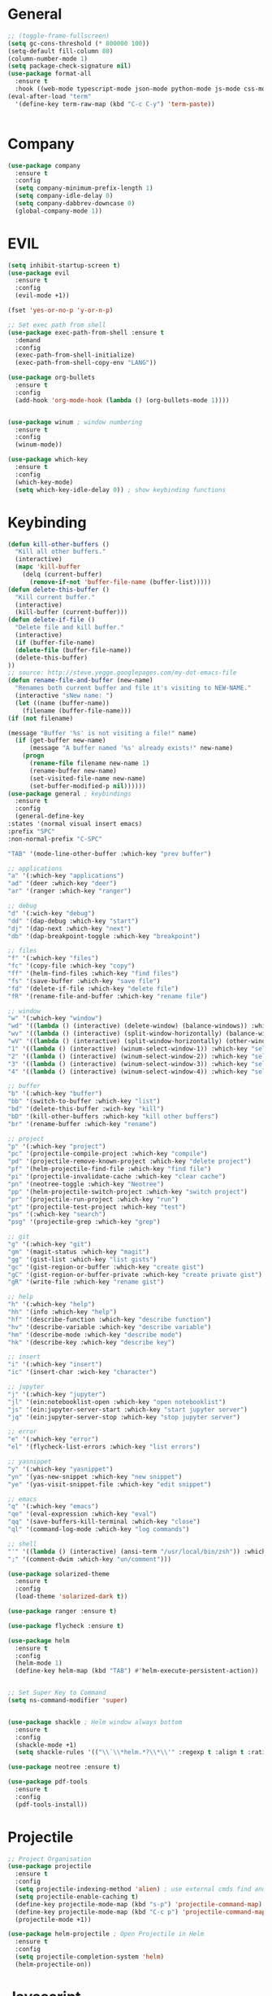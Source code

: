 #+STARTUP: overview

* General
#+BEGIN_SRC emacs-lisp
    ;; (toggle-frame-fullscreen)
    (setq gc-cons-threshold (* 800000 100))
    (setq-default fill-column 80)
    (column-number-mode 1)
    (setq package-check-signature nil)
    (use-package format-all 
      :ensure t
      :hook ((web-mode typescript-mode json-mode python-mode js-mode css-mode) . format-all-mode))
    (eval-after-load "term"
      '(define-key term-raw-map (kbd "C-c C-y") 'term-paste))


#+END_SRC
* Company
#+BEGIN_SRC emacs-lisp
  (use-package company
    :ensure t
    :config
    (setq company-minimum-prefix-length 1)
    (setq company-idle-delay 0)
    (setq company-dabbrev-downcase 0)
    (global-company-mode 1))
#+END_SRC
* EVIL
#+BEGIN_SRC emacs-lisp
  (setq inhibit-startup-screen t)
  (use-package evil
    :ensure t
    :config
    (evil-mode +1))
 
  (fset 'yes-or-no-p 'y-or-n-p)

  ;; Set exec path from shell
  (use-package exec-path-from-shell :ensure t
    :demand
    :config
    (exec-path-from-shell-initialize)
    (exec-path-from-shell-copy-env "LANG"))

  (use-package org-bullets
    :ensure t
    :config
    (add-hook 'org-mode-hook (lambda () (org-bullets-mode 1))))


  (use-package winum ; window numbering
    :ensure t
    :config
    (winum-mode))

  (use-package which-key
    :ensure t
    :config
    (which-key-mode)
    (setq which-key-idle-delay 0)) ; show keybinding functions

#+END_SRC

* Keybinding
#+BEGIN_SRC emacs-lisp
    (defun kill-other-buffers ()
      "Kill all other buffers."
      (interactive)
      (mapc 'kill-buffer 
	    (delq (current-buffer) 
		  (remove-if-not 'buffer-file-name (buffer-list)))))
    (defun delete-this-buffer ()
      "Kill current buffer."
      (interactive)
      (kill-buffer (current-buffer)))
    (defun delete-if-file ()
      "Delete file and kill buffer."
      (interactive)
      (if (buffer-file-name)
	  (delete-file (buffer-file-name))
	  (delete-this-buffer)
	))
    ;; source: http://steve.yegge.googlepages.com/my-dot-emacs-file
    (defun rename-file-and-buffer (new-name)
      "Renames both current buffer and file it's visiting to NEW-NAME."
      (interactive "sNew name: ")
      (let ((name (buffer-name))
	    (filename (buffer-file-name)))
	(if (not filename)

	(message "Buffer '%s' is not visiting a file!" name)
	  (if (get-buffer new-name)
	      (message "A buffer named '%s' already exists!" new-name)
	    (progn
	      (rename-file filename new-name 1)
	      (rename-buffer new-name)
	      (set-visited-file-name new-name)
	      (set-buffer-modified-p nil))))))
    (use-package general ; keybindings
      :ensure t
      :config
      (general-define-key
	:states '(normal visual insert emacs)
	:prefix "SPC"
	:non-normal-prefix "C-SPC"

	"TAB" '(mode-line-other-buffer :which-key "prev buffer")

	;; applications
	"a" '(:which-key "applications")
	"ad" '(deer :which-key "deer")
	"ar" '(ranger :which-key "ranger")

	;; debug
	"d" '(:wich-key "debug")
	"dd" '(dap-debug :which-key "start")
	"dj" '(dap-next :which-key "next")
	"db" '(dap-breakpoint-toggle :which-key "breakpoint")

	;; files
	"f" '(:which-key "files")
	"fc" '(copy-file :which-key "copy")
	"ff" '(helm-find-files :which-key "find files")
	"fs" '(save-buffer :which-key "save file")
	"fd" '(delete-if-file :which-key "delete file")
	"fR" '(rename-file-and-buffer :which-key "rename file")

	;; window
	"w" '(:which-key "window")
	"wd" '((lambda () (interactive) (delete-window) (balance-windows)) :which-key "delete window")
	"wv" '((lambda () (interactive) (split-window-horizontally) (balance-windows)) :which-key "vertical split")
	"wV" '((lambda () (interactive) (split-window-horizontally) (other-window 1) (balance-windows)) :which-key "vertical split and focus")
	"1" '((lambda () (interactive) (winum-select-window-1)) :which-key "select first window")
	"2" '((lambda () (interactive) (winum-select-window-2)) :which-key "select second window")
	"3" '((lambda () (interactive) (winum-select-window-3)) :which-key "select third window")
	"4" '((lambda () (interactive) (winum-select-window-4)) :which-key "select fourth window")

	;; buffer
	"b" '(:which-key "buffer")
	"bb" '(switch-to-buffer :which-key "list")
	"bd" '(delete-this-buffer :wich-key "kill")
	"bD" '(kill-other-buffers :which-key "kill other buffers")
	"br" '(rename-buffer :which-key "rename")

	;; project
	"p" '(:which-key "project")
	"pc" '(projectile-compile-project :which-key "compile")
	"pd" '(projectile-remove-known-project :which-key "delete project")
	"pf" '(helm-projectile-find-file :which-key "find file")
	"pi" '(projectile-invalidate-cache :which-key "clear cache")
	"pn" '(neotree-toggle :which-key "Neotree")
	"pp" '(helm-projectile-switch-project :which-key "switch project")
	"pr" '(projectile-run-project :which-key "run")
	"pt" '(projectile-test-project :which-key "test")
	"ps" '(:which-key "search")
	"psg" '(projectile-grep :which-key "grep")

	;; git
	"g" '(:which-key "git")
	"gm" '(magit-status :which-key "magit")
	"gg" '(gist-list :which-key "list gists")
	"gc" '(gist-region-or-buffer :which-key "create gist")
	"gC" '(gist-region-or-buffer-private :which-key "create private gist")
	"gR" '(write-file :which-key "rename gist")

	;; help
	"h" '(:which-key "help")
	"hh" '(info :which-key "help")
	"hf" '(describe-function :which-key "describe function")
	"hv" '(describe-variable :which-key "describe variable")
	"hm" '(describe-mode :which-key "describe mode")
	"hk" '(describe-key :which-key "describe key")

	;; insert
	"i" '(:which-key "insert")
	"ic" '(insert-char :wich-key "character")

	;; jupyter
	"j" '(:which-key "jupyter")
	"jl" '(ein:notebooklist-open :which-key "open notebooklist")
	"js" '(ein:jupyter-server-start :which-key "start jupyter server")
	"jq" '(ein:jupyter-server-stop :which-key "stop jupyter server")

	;; error
	"e" '(:which-key "error")
	"el" '(flycheck-list-errors :which-key "list errors")

	;; yasnippet
	"y" '(:which-key "yasnippet")
	"yn" '(yas-new-snippet :which-key "new snippet")
	"ye" '(yas-visit-snippet-file :which-key "edit snippet")

	;; emacs
	"q" '(:which-key "emacs")
	"qe" '(eval-expression :which-key "eval")
	"qq" '(save-buffers-kill-terminal :which-key "close")
	"ql" '(command-log-mode :which-key "log commands")

	;; shell
	"'" '((lambda () (interactive) (ansi-term "/usr/local/bin/zsh")) :which-key "shell")
	";" '(comment-dwim :which-key "un/comment")))

    (use-package solarized-theme
      :ensure t
      :config
      (load-theme 'solarized-dark t))

    (use-package ranger :ensure t)

    (use-package flycheck :ensure t)

    (use-package helm
      :ensure t
      :config
      (helm-mode 1)
      (define-key helm-map (kbd "TAB") #'helm-execute-persistent-action))


    ;; Set Super Key to Command
    (setq ns-command-modifier 'super)


    (use-package shackle ; Helm window always bottom
      :ensure t
      :config
      (shackle-mode +1)
      (setq shackle-rules '(("\\`\\*helm.*?\\*\\'" :regexp t :align t :ratio 0.4))))

    (use-package neotree :ensure t)

    (use-package pdf-tools
      :ensure t
      :config
      (pdf-tools-install))
#+END_SRC

* Projectile
#+BEGIN_SRC emacs-lisp
  ;; Project Organisation
  (use-package projectile
    :ensure t
    :config
    (setq projectile-indexing-method 'alien) ; use external cmds find and git to index files
    (setq projectile-enable-caching t)
    (define-key projectile-mode-map (kbd "s-p") 'projectile-command-map)
    (define-key projectile-mode-map (kbd "C-c p") 'projectile-command-map)
    (projectile-mode +1))

  (use-package helm-projectile ; Open Projectile in Helm
    :ensure t
    :config
    (setq projectile-completion-system 'helm)
    (helm-projectile-on))
#+END_SRC
* Javascript
** Normal
#+BEGIN_SRC emacs-lisp
  (use-package prettier-js ; indentation
    :ensure t
    :hook (js2-mode prettier-js-mode))

  ;; (defun setup-tide-mode ()
  ;;   (interactive)
  ;;   (tide-setup)
  ;;   (flycheck-mode +1)
  ;;   (setq flycheck-check-syntax-automatically '(save mode-enabled))
  ;;   (eldoc-mode +1)
  ;;   (tide-hl-identifier-mode +1)
  ;;   (company-mode +1))

  (use-package typescript-mode
    :ensure t
    :init
    (setq typescript-indent-level 2))

  ;; (use-package tide
  ;;   :ensure t
  ;;   :mode ("\\.ts\\'" . 'typescript-mode)
  ;;   :init
  ;;   (electric-pair-mode)
  ;;   :config
  ;;   (add-hook 'before-save-hook #'tide-format-before-save)
  ;;   (setq tide-format-options '(:indentSize 2 :tabSize 2)))

#+END_SRC

** React
#+BEGIN_SRC
(use-package rjsx-mode
  :ensure t
  :mode "\\.jsx\\'"
  :config
  (add-hook 'before-save-hook #'prettier)
  (add-hook 'rjsx-mode-hook 'flycheck-mode))


(setq company-tooltip-align-annotations t)


(load (expand-file-name "./git/init.el" user-emacs-directory))
(load (expand-file-name "./lisp/init.el" user-emacs-directory))
;; (load (expand-file-name "./eshell.el" user-emacs-directory))


;(use-package evil-collection
;  :ensure t
;  :custom (evil-collection-setup-minibuffer t)
;  :init (evil-collection-init))


#+END_SRC

* JSON / YAML
#+BEGIN_SRC emacs-lisp
  (use-package json-mode
    :mode "\\.json\\'"
    :ensure t)
  (use-package yaml-mode
    :mode "\\.yaml\\'"
    :ensure t)
#+END_SRC
* Latex
#+BEGIN_SRC emacs-lisp
  (use-package tex
    :mode "//.tex//'"
    :ensure auctex
    :ensure auctex-latexmk		;
    :config
    (setq TeX-auto-save t)
    (setq TeX-parse-self t)
    (setq TeX-auto-save t)
    (setq TeX-PDF-mode t)
    (auctex-latexmk-setup)
    (setq auctex-latexmk-inherit-TeX-PDF-mode t)
    (setq TeX-engine 'luatex)
    (add-hook 'TeX-mode-hook #'flyspell-mode)
    (add-hook 'TeX-mode-hook #'turn-on-auto-fill)
    :general(
      :states '(normal visual emacs)
      :keymap 'LaTeX-mode-map
      :prefix ","
      "b" '((lambda () (interactive) (TeX-command "LatexMk" 'TeX-master-file -1)) :which-key "build")
      "fp" '(LaTeX-fill-paragraph :which-key "fill paragraph") ;; C-c C-q C-p
      "fr" '(LaTeX-fill-region :which-key "fill region") ;; C-c C-q C-r
      "fs" '(LaTeX-fill-section :which-key "fill section") ;; C-C C-q C-s
    ))

#+END_SRC
* Git
#+BEGIN_SRC emacs-lisp
  (use-package magit :ensure t)
  (use-package gist :ensure t)
  (use-package markdown-mode
    :ensure t
    :mode (("README\\.md\\'" . gfm-mode)
	   ("\\.md\\'" . markdown-mode)
	   ("\\.markdown\\'" . markdown-mode))
    :init (setq markdown-command "multimarkdown"))
#+END_SRC
* LSP
#+BEGIN_SRC emacs-lisp
     (use-package lsp-mode
       :ensure t
       :hook ((dart-mode . lsp) (python-mode . lsp) (c++-mode . lsp) (web-mode . lsp) (typescript-mode . lsp) (css-mode . lsp) (TeX-mode . lsp))
       :commands lsp
       :config
       (setq lsp-prefer-flymake nil))
     (use-package company-lsp 
       :ensure t
       :requires company
       :commands company-lsp
       :config
       (setq company-transformers nil
	     company-lsp-async t
	     company-lsp-cache-candidates nil))
  (use-package helm-lsp :ensure t)
  (use-package lsp-ui 
    :ensure t
    :requires lsp-mode flycheck
    :commands lsp-ui-mode
    :config
    (setq lsp-ui-flycheck-enable t
      lsp-ui-flycheck-list-position 'right
      lsp-ui-flycheck-live-reporting t)
     ;; lsp-ui-doc-enable t
     ;;  lsp-ui-doc-use-childframe t
     ;;  lsp-ui-doc-position 'top
     ;;  lsp-ui-doc-include-signature t
     ;;  lsp-ui-sideline-enable nil
      ;; lsp-ui-peek-enable t
      ;; lsp-ui-peek-list-width 60
      ;; lsp-ui-peek-peek-height 25)
    (add-hook 'lsp-mode-hook 'lsp-ui-mode))
  (use-package dap-mode
    :ensure t
    :config
    (dap-mode 1)
    (dap-ui-mode 1)
    (require 'dap-python)
    (require 'dap-lldb)


    (defun my/window-visible (b-name)
      "Return whether B-NAME is visible."
      (-> (-compose 'buffer-name 'window-buffer)
	  (-map (window-list))
	  (-contains? b-name)))

    (defun my/show-debug-windows (session)
      "Show debug windows."
      (let ((lsp--cur-workspace (dap--debug-session-workspace session)))
	(save-excursion
	  ;; display locals
	  (unless (my/window-visible dap-ui--locals-buffer)
	  (dap-ui-locals))
	  ;; display sessions
	  (unless (my/window-visible dap-ui--sessions-buffer)
	  (dap-ui-sessions)))))

    (add-hook 'dap-stopped-hook 'my/show-debug-windows)

    (defun my/hide-debug-windows (session)
      "Hide debug windows when all debug sessions are dead."
      (unless (-filter 'dap--session-running (dap--get-sessions))
	(and (get-buffer dap-ui--sessions-buffer)
	   (kill-buffer dap-ui--sessions-buffer))
	(and (get-buffer dap-ui--locals-buffer)
	   (kill-buffer dap-ui--locals-buffer))))

    (add-hook 'dap-terminated-hook 'my/hide-debug-windows))
#+END_SRC
* Flutter
#+BEGIN_SRC emacs-lisp
  (use-package dart-mode
    :ensure t
    :ensure-system-package (dart_language_server ."pub global active dart_language_server")
    :custom
    (dart-format-on-save t)
    (dart-sdk-path "/Applications/flutter/bin/cache/dart-sdk/"))

  (use-package flutter
    :ensure t
    :after dart-mode
    :bind (:map dart-mode-map
		("C-M-x" . #'flutter-run-or-hot-reload))
    :custom
    (flutter-sdk-path "/Applications/flutter/"))

  ;; Optional
  (use-package flutter-l10n-flycheck
    :ensure t
    :after flutter
    :config
    (flutter-l10n-flycheck-setup))
#+END_SRC
* C++
#+BEGIN_SRC emacs-lisp
    (use-package cmake-mode :ensure t)
    (use-package platformio-mode :ensure t)
    (use-package clang-format
      :ensure t
      :config
      (add-hook 'c++-mode-hook
		(lambda () (add-hook 'before-save-hook #'clang-format-buffer nil 'local))))
  (general-def c++-mode-map
    :states 'normal
    :prefix ","
    "c" '(ff-find-other-file :which-key "goto source/header"))
#+END_SRC
* Spellcheck
#+BEGIN_SRC emacs-lisp
(when (executable-find "hunspell")
  (setq-default ispell-program-name "hunspell")
  (setq ispell-really-hunspell t))
#+END_SRC
* Yasnippet
#+BEGIN_SRC emacs-lisp
  (use-package yasnippet
    :ensure t
    :bind (:map yas-minor-mode-map
		("<C-tab>" . 'yas-expand))
    :config
    (yas-global-mode 1))
#+END_SRC
* Web
#+BEGIN_SRC emacs-lisp
  (use-package web-mode
    :mode "\\.html\\'"
    :ensure t
    :config
    (setq web-mode-enable-auto-pairing t)
    (setq web-mode-markup-indent-offset 2)
    (add-hook 'web-mode-hook #'auto-fill-mode))
  ;; (setq sgml-quick-keys 'close) ;; C-c / to close html tag
  (setq css-indent-offset 2)
#+END_SRC
* Org
#+BEGIN_SRC emacs-lisp
  (general-def org-mode-map
    :states 'normal
    :prefix ","
    :keymaps 'org-mode-map
    "h" 'org-insert-heading-respect-content
    "i" 'org-insert-todo-heading)
#+END_SRC
* Python
#+BEGIN_SRC emacs-lisp
  (use-package pyvenv :ensure t)
  (use-package ein
    :ensure t
    :commands (ein:notebooklist-open)
    :general(
	     :states '(normal)
	     :keymap 'ein:notebook-mode-map
	     :prefix ","
	     "c" '(ein:worksheet-copy-cell :which-key "copy cell")
	     "d" '(ein:worksheet-kill-cell :wich-key "kill cell")
	     "e" '(ein:worksheet-execute-cell-and-goto-next :which-key "execute cell")
	     "E" '(ein:worksheet-execute-all-cell :which-key "execute all cells")
	     "j" '(ein:worksheet-goto-next-input :whick-key "goto next input")
	     "k" '(ein:worksheet-goto-prev-input :whick-key "goto prev input")
	     "K" '(ein:notebook-switch-kernel :whick-key "switch kernel")
	     "m" '(ein:worksheet-merge-cell :which-key "merge cell")
	     "M" '(ein:worksheet-split-cell-at-point :which-key "split cell")
	     "q" '(ein:notebook-kernel-interrupt-command :which-key "stop")
	     "Q" '(ein:notebook-kill-kernel-then-close-command :which-key "close")
	     "R" '(ein:notebook-rename-command :which-key "rename notebook")
	     "s" '(ein:notebook-save-notebook :which-key "save notebook")
	     "t" '(ein:worksheet-change-cell-type :which-key "change cell type")
	     "o" '(ein:worksheet-insert-cell-below :which-key "insert cell below")
	     "O" '(ein:worksheet-insert-cell-above :which-key "insert cell above")
	     "v" '(ein:worksheet-toggle-output :which-key "toggle output")
	     "y" '(ein:worksheet-yank-cell :which-key "yank cell")
	     ))
#+END_SRC
* PHP
#+BEGIN_SRC emacs-lisp
  (use-package php-mode
    :ensure t
    :mode ("\\.php\\'" . php-mode))
#+END_SRC
* Debug
#+BEGIN_SRC emacs-lisp
  (use-package command-log-mode
    :ensure t
    :init (setq command-log-mode-auto-show t))
#+END_SRC
